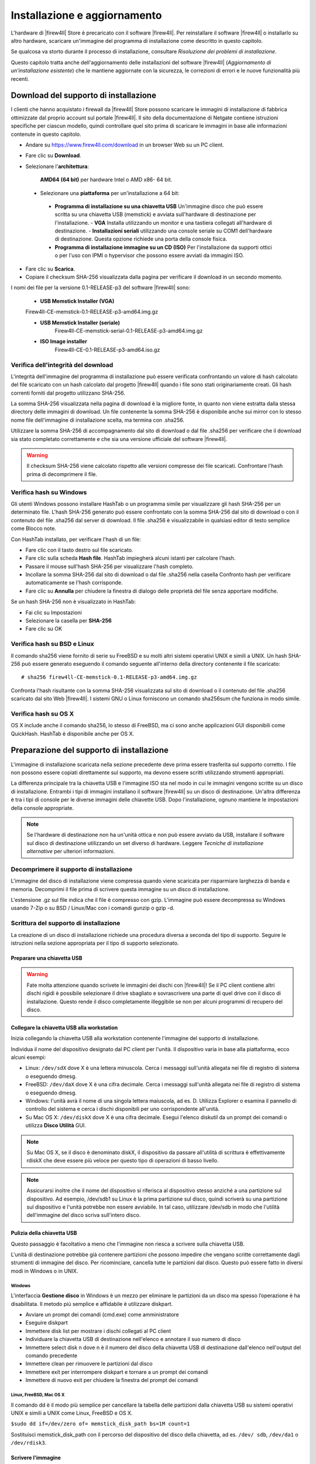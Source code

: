 *****************************
Installazione e aggiornamento
*****************************

L'hardware di |firew4ll| Store è precaricato con il software |firew4ll|. Per
reinstallare il software |firew4ll| o installarlo su altro hardware,
scaricare un'immagine del programma di installazione come descritto in
questo capitolo.

Se qualcosa va storto durante il processo di installazione, consultare
*Risoluzione dei problemi di installazione*.

Questo capitolo tratta anche dell'aggiornamento delle installazioni del
software |firew4ll| (*Aggiornamento di un'installazione esistente*) che le
mantiene aggiornate con la sicurezza, le correzioni di errori e le nuove
funzionalità più recenti.

Download del supporto di installazione
''''''''''''''''''''''''''''''''''''''

I clienti che hanno acquistato i firewall da |firew4ll| Store possono
scaricare le immagini di installazione di fabbrica ottimizzate dal
proprio account sul portale |firew4ll|. Il sito della documentazione di
Netgate contiene istruzioni specifiche per ciascun modello, quindi
controllare quel sito prima di scaricare le immagini in base alle
informazioni contenute in questo capitolo.

-  Andare su https://www.firew4ll.com/download in un browser Web su un PC client.

-  Fare clic su **Download**.

-  Selezionare l'**architettura**:

    **AMD64** **(64 bit)** per hardware Intel o AMD x86- 64 bit.

  -  Selezionare una **piattaforma** per un'installazione a 64 bit:

    - **Programma di installazione su una chiavetta USB** Un'immagine disco che può essere scritta su una chiavetta USB (memstick) e avviata sull'hardware di destinazione per l'installazione.
      - **VGA** Installa utilizzando un monitor e una tastiera collegati all'hardware di destinazione.
      - **Installazioni seriali** utilizzando una console seriale su COM1 dell'hardware di destinazione. Questa opzione richiede una porta della console fisica.
    - **Programma di installazione immagine su un CD (ISO)** Per l'installazione da supporti ottici o per l'uso con IPMI o hypervisor che possono essere avviati da immagini ISO.

-  Fare clic su |image0| **Scarica**.

-  Copiare il checksum SHA-256 visualizzata dalla pagina per verificare il
   download in un secondo momento.

I nomi dei file per la versione 0.1-RELEASE-p3 del software |firew4ll|
sono:

  -  **USB Memstick Installer (VGA)**
  Firew4ll-CE-memstick-0.1-RELEASE-p3-amd64.img.gz

  -  **USB Memstick Installer (seriale)**
	Firew4ll-CE-memstick-serial-0.1-RELEASE-p3-amd64.img.gz

  -  **ISO Image installer**
	Firew4ll-CE-0.1-RELEASE-p3-amd64.iso.gz


Verifica dell'integrità del download
====================================

L'integrità dell'immagine del programma di installazione può essere
verificata confrontando un valore di hash calcolato del file scaricato
con un hash calcolato dal progetto |firew4ll| quando i file sono stati
originariamente creati. Gli hash correnti forniti dal progetto
utilizzano SHA-256.

La somma SHA-256 visualizzata nella pagina di download è la migliore
fonte, in quanto non viene estratta dalla stessa directory delle
immagini di download. Un file contenente la somma SHA-256 è disponibile
anche sui mirror con lo stesso nome file dell'immagine di installazione
scelta, ma termina con .sha256.

Utilizzare la somma SHA-256 di accompagnamento dal sito di download o
dal file .sha256 per verificare che il download sia stato completato
correttamente e che sia una versione ufficiale del software |firew4ll|.

.. warning:: Il checksum SHA-256 viene calcolato rispetto alle versioni compresse dei file scaricati. Confrontare l'hash prima di decomprimere il file.

Verifica hash su Windows
========================

Gli utenti Windows possono installare HashTab o un programma simile per
visualizzare gli hash SHA-256 per un determinato file. L'hash SHA-256
generato può essere confrontato con la somma SHA-256 dal sito di
download o con il contenuto del file .sha256 dal server di download. Il
file .sha256 è visualizzabile in qualsiasi editor di testo semplice come
Blocco note.

Con HashTab installato, per verificare l'hash di un file:

-  Fare clic con il tasto destro sul file scaricato.

-  Fare clic sulla scheda **Hash file**. HashTab impiegherà alcuni
   istanti per calcolare l'hash.

-  Passare il mouse sull'hash SHA-256 per visualizzare l'hash completo.

-  Incollare la somma SHA-256 dal sito di download o dal file .sha256
   nella casella Confronto hash per verificare automaticamente se l'hash
   corrisponde.

-  Fare clic su **Annulla** per chiudere la finestra di dialogo delle
   proprietà del file senza apportare modifiche.

Se un hash SHA-256 non è visualizzato in HashTab:

-  Fai clic su Impostazioni

-  Selezionare la casella per **SHA-256**

-  Fare clic su OK

Verifica hash su BSD e Linux
============================

Il comando sha256 viene fornito di serie su FreeBSD e su molti altri
sistemi operativi UNIX e simili a UNIX. Un hash SHA-256 può essere
generato eseguendo il comando seguente all'interno della directory
contenente il file scaricato::

  # sha256 firew4ll-CE-memstick-0.1-RELEASE-p3-amd64.img.gz

Confronta l'hash risultante con la somma SHA-256 visualizzata sul sito
di download o il contenuto del file .sha256 scaricato dal sito Web
|firew4ll|. I sistemi GNU o Linux forniscono un comando sha256sum che
funziona in modo simile.

Verifica hash su OS X
=====================

OS X include anche il comando sha256, lo stesso di FreeBSD, ma ci sono
anche applicazioni GUI disponibili come QuickHash. HashTab è disponibile
anche per OS X.

Preparazione del supporto di installazione
''''''''''''''''''''''''''''''''''''''''''

L'immagine di installazione scaricata nella sezione precedente deve
prima essere trasferita sul supporto corretto. I file non possono essere
copiati direttamente sul supporto, ma devono essere scritti utilizzando
strumenti appropriati.

La differenza principale tra la chiavetta USB e l'immagine ISO sta nel
modo in cui le immagini vengono scritte su un disco di installazione.
Entrambi i tipi di immagini installano il software |firew4ll| su un disco
di destinazione. Un'altra differenza è tra i tipi di console per le
diverse immagini delle chiavette USB. Dopo l'installazione, ognuno
mantiene le impostazioni della console appropriate.

.. note:: Se l'hardware di destinazione non ha un'unità ottica e non può essere avviato da USB, installare il software sul disco di destinazione utilizzando un set diverso di hardware. Leggere *Tecniche di installazione alternative* per ulteriori informazioni.

Decomprimere il supporto di installazione
=========================================

L'immagine del disco di installazione viene compressa quando viene
scaricata per risparmiare larghezza di banda e memoria. Decomprimi il
file prima di scrivere questa immagine su un disco di installazione.

L'estensione .gz sul file indica che il file è compresso con gzip.
L'immagine può essere decompressa su Windows usando 7-Zip o su BSD /
Linux/Mac con i comandi gunzip o gzip -d.

Scrittura del supporto di installazione
=======================================

La creazione di un disco di installazione richiede una procedura diversa
a seconda del tipo di supporto. Seguire le istruzioni nella sezione
appropriata per il tipo di supporto selezionato.

Preparare una chiavetta USB
---------------------------

.. warning:: Fate molta attenzione quando scrivete le immagini dei dischi con |firew4ll|! Se il PC client contiene altri dischi rigidi è possibile selezionare il drive sbagliato e sovrascrivere una parte di quel drive con il disco di installazione. Questo rende il disco completamente illeggibile se non per alcuni programmi di recupero del disco.

Collegare la chiavetta USB alla workstation
-------------------------------------------

Inizia collegando la chiavetta USB alla workstation contenente l'immagine del supporto di installazione.

Individua il nome del dispositivo designato dal PC client per l'unità.
Il dispositivo varia in base alla piattaforma, ecco alcuni esempi:

-  Linux: ``/dev/sdX`` dove X è una lettera minuscola. Cerca i messaggi
   sull'unità allegata nei file di registro di sistema o eseguendo
   dmesg.

-  FreeBSD: ``/dev/daX`` dove X è una cifra decimale. Cerca i messaggi
   sull'unità allegata nei file di registro di sistema o eseguendo
   dmesg.

-  Windows: l'unità avrà il nome di una singola lettera maiuscola, ad
   es. D. Utilizza Explorer o esamina il pannello di controllo del
   sistema e cerca i dischi disponibili per uno corrispondente
   all'unità.

-  Su Mac OS X: ``/dev/diskX`` dove X è una cifra decimale. Esegui
   l'elenco diskutil da un prompt dei comandi o utilizza **Disco
   Utilità** GUI.

.. note:: Su Mac OS X, se il disco è denominato diskX, il dispositivo da passare all'utilità di scrittura è effettivamente rdiskX che deve essere più veloce per questo tipo di operazioni di basso livello.

.. note:: Assicurarsi inoltre che il nome del dispositivo si riferisca al dispositivo stesso anziché a una partizione sul dispositivo. Ad esempio, /dev/sdb1 su Linux è la prima partizione sul disco, quindi scriverà su una partizione sul dispositivo e l'unità potrebbe non essere avviabile. In tal caso, utilizzare /dev/sdb in modo che l'utilità dell'immagine del disco scriva sull'intero disco.

Pulizia della chiavetta USB
---------------------------

Questo passaggio è facoltativo a meno che l'immagine non riesca a
scrivere sulla chiavetta USB.

L'unità di destinazione potrebbe già contenere partizioni che possono
impedire che vengano scritte correttamente dagli strumenti di immagine
del disco. Per ricominciare, cancella tutte le partizioni dal disco.
Questo può essere fatto in diversi modi in Windows o in UNIX.

Windows
~~~~~~~

L'interfaccia **Gestione disco** in Windows è un mezzo per eliminare le
partizioni da un disco ma spesso l’operazione è ha disabilitata. Il
metodo più semplice e affidabile è utilizzare diskpart.

-  Avviare un prompt dei comandi (cmd.exe) come amministratore

-  Eseguire diskpart

-  Immettere disk list per mostrare i dischi collegati al PC client

-  Individuare la chiavetta USB di destinazione nell'elenco e annotare
   il suo numero di disco

-  Immettere select disk n dove n è il numero del disco della chiavetta
   USB di destinazione dall'elenco nell'output del comando precedente

-  Immettere clean per rimuovere le partizioni dal disco

-  Immettere exit per interrompere diskpart e tornare a un prompt dei
   comandi

-  Immettere di nuovo exit per chiudere la finestra del prompt dei
   comandi

Linux, FreeBSD, Mac OS X
~~~~~~~~~~~~~~~~~~~~~~~~

Il comando dd è il modo più semplice per cancellare la tabella delle
partizioni dalla chiavetta USB su sistemi operativi UNIX e simili a UNIX
come Linux, FreeBSD e OS X.

``$sudo dd if=/dev/zero of= memstick_disk_path bs=1M count=1``

Sostituisci memstick_disk_path con il percorso del dispositivo del disco della chiavetta, ad es. ``/dev/ sdb``, ``/dev/da1`` o ``/dev/rdisk3``.

Scrivere l'immagine
-------------------

Ora è il momento di scrivere l'immagine sulla chiavetta USB. La
procedura esatta varia in base al sistema operativo.

.. note:: Le seguenti istruzioni presuppongono che il file di immagine del supporto di installazione sia stato prima decompresso da un'utilità appropriata. Per i dettagli, consultare *Decomprimere il supporto di installazione*.
.. warning:: Le operazioni in questa sezione sovrascriveranno completamente qualsiasi contenuto esistente sulla chiavetta USB! Controllare prima la chiavetta USB per eventuali file da salvare o eseguire il backup.

Linux, FreeBSD, Mac OS X
~~~~~~~~~~~~~~~~~~~~~~~~

Su Linux, FreeBSD e Mac OSX, scrivi l'immagine sull'unità usando il
comando dd. Prende questa forma generale::

  dd if=image_file_name of=usb_disk_device_name

Scrivere sul disco in questo modo richiede generalmente privilegi
elevati, quindi l'utente che scrive l'immagine avrà molto probabilmente
bisogno di usare sudo per eseguire il comando.

Esempio di comandi di scrittura su disco dd:

Writing to the disk in this way generally requires elevated privileges,
so the user writing the image will most likely need to use sudo to run
the command.

Example dd disk writing commands:

-  Linux::

  sudo dd if=Firew4ll-CE-memstick-0.1-RELEASE-p3-amd64.img of=/dev/sdb bs=4M

-  FreeBSD::

  sudo dd if=Firew4ll-CE-memstick-0.1-RELEASE-p3-amd64.img of=/dev/da1 bs=4m

-  Mac OSX::

  sudo dd if=Firew4ll-CE-memstick-0.1-RELEASE-p3-amd64.img of=/dev/rdisk3 bs=4m

Il parametro bs = X è facoltativo e indica a dd di eseguire letture e
scritture su blocchi di dati da 4 MB alla volta. La dimensione del
blocco predefinita utilizzata da dd è 512 byte. Specificare una
dimensione del blocco più grande può aumentare significativamente la
velocità di scrittura.

Windows
~~~~~~~

Per scrivere un'immagine su un'unità da una workstation Windows,
utilizzare uno strumento GUI come Win32 Disk Imager o Rufus. Lo stesso
comando Linux dd sopra elencato può essere utilizzato anche da Cygwin se
il prompt dei comandi di Cygwin viene avviato come amministratore.

Win32 Disk Imager
^^^^^^^^^^^^^^^^^

-  Scaricare e installare Win32 Disk Imager

-  Avviare Win32 Disk Imager come **amministratore**

-  Fare clic sull'icona della cartella

-  Passare alla posizione dell'immagine del supporto di installazione
   decompressa

-  Selezionare l'immagine

-  Scegliere l'unità della chiavetta USB di destinazione dal menu a
   discesa del **Dispositivo**

-  Fare clic su **Scrivi**

-  Attendere che l'immagine finisca di scrivere

Rufus
^^^^^

-  Scaricare e installare Rufus

-  Avviare Rufus come **amministratore**

-  Scegliere l'unità della chiavetta USB di destinazione dal menu a
   discesa del **Dispositivo**

-  Selezionare *Immagine DD* dall'elenco a discesa accanto a **Creare
   disco di avvio di utilizzo**

-  Fare clic sull'icona del CD-ROM accanto a **Crea disco di avvio di
   utilizzo**

-  Passare alla posizione dell'immagine del supporto di installazione
   decompressa

-  Selezionare l'immagine

-  Fare clic su **Avviare**

-  Attendere che l'immagine finisca di scrivere

Risoluzione dei problemi
------------------------

Se la scrittura del disco non riesce, specialmente su Windows, pulire la
chiavetta USB come suggerito in *Pulizia della chiavetta USB* quindi
riprovare. Se il problema persiste, provare con un’altra chiavetta USB.

Preparare un CD/DVD
---------------------

Per utilizzare un file immagine ISO con un'unità disco ottico,
l'immagine ISO deve essere masterizzata su un disco CD o DVD mediante un
software di scrittura appropriato.

Poiché l'immagine ISO è un'immagine a disco intero, deve essere
masterizzata in modo appropriato per i file di immagine non come un CD
di dati contenente il singolo file ISO. Le procedure di masterizzazione
variano in base al sistema operativo e al software disponibile.

Masterizzazione in Windows
~~~~~~~~~~~~~~~~~~~~~~~~~~~

Windows 7 e versioni successive includono la possibilità di masterizzare
immagini ISO in modalità base senza software aggiuntivo. Inoltre,
praticamente tutti i principali pacchetti software di masterizzazione di
CD per Windows includono la possibilità di masterizzare immagini ISO.
Consultare la documentazione per il programma di masterizzazione di CD.
Una ricerca su Google con il nome del software di masterizzazione e burn
iso aiuta anche a trovare le istruzioni.

Masterizzare con Windows
^^^^^^^^^^^^^^^^^^^^^^^^

Per masterizzare un'immagine disco in modalità base in Windows 7 o
versioni successive:

-  Aprire Windows Explorer e individuare il file di immagine ISO
   decompresso

-  Fare clic con il tasto destro del mouse sul file immagine ISO

-  Fare clic su **Masterizzare immagine disco**

-  Selezionare **l'unità di masterizzazione del disco** appropriata
   dall'elenco a discesa

-  Inserire un disco CD o DVD vuoto

-  Fare clic su **Masterizzare**

Le versioni successive come Windows 10 mostrano anche una scheda
**Strumenti immagine disco** sulla barra multifunzione quando si
seleziona un'immagine ISO in Windows Explorer. Quella scheda ha un'icona
**Masterizzare** che richiama anche la stessa interfaccia di
masterizzazione del disco.

Masterizzare con Nero
^^^^^^^^^^^^^^^^^^^^^

Per masterizzare un'immagine ISO con Nero:

-  Aprire Windoes Explorer e individuare il file di immagine ISO
   decompresso

-  Fare clic con il tasto destro del mouse sul file immagine ISO

-  Fare clic su **Aprire con**

-  Selezionare **Nero**

-  Seguire le istruzioni in Nero per scrivere il disco

Al primo utilizzo di Nero, potrebbe essere necessario selezionarlo
dall'elenco **Scegliere programma predefinito**. Questo processo può
funzionare anche con altri software commerciali di masterizzazione di
CD.

Masterizzazione con ISO Recoder
^^^^^^^^^^^^^^^^^^^^^^^^^^^^^^^

Se il PC client utilizza Windows XP, 2003 o Vista, lo strumento di ISO
Recoder disponibile gratuitamente può scrivere immagini ISO su disco.

-  Scaricare e installare la versione appropriata di ISO Recorder

-  Passare alla cartella sull'unità contenente il file di immagine ISO
   decompresso

-  Fare clic con il tasto destro del mouse sul file immagine ISO

-  Fare clic su **Copiare immagine su CD**

Altro software di masterizzazione gratuito
^^^^^^^^^^^^^^^^^^^^^^^^^^^^^^^^^^^^^^^^^^

Altre opzioni gratuite per gli utenti di Windows includono CDBurnerXP,
InfraRecorder e ImgBurn. Prima di scaricare e installare qualsiasi
programma, controllare l'elenco delle caratteristiche per accertarsi che
sia in grado di masterizzare un'immagine ISO.

Masterizzazione in Linux
~~~~~~~~~~~~~~~~~~~~~~~~

Le distribuzioni Linux come Ubuntu in genere includono un'applicazione
di masterizzazione di CD GUI in grado di gestire immagini ISO. Se
un'applicazione di masterizzazione di CD è integrata con il gestore di
finestre, provare una delle seguenti procedure:

-  Fare clic con il tasto destro sul file di immagine ISO decompresso

-  Scegliere **Aprire con**

-  Scegliere **Masterizzazione Immagine del Disco**

 

O:

-  Fare clic con il tasto destro sul file di immagine ISO decompresso

-  Scegliere **Scrivere disco su**

Altre applicazioni popolari includono K3B e Brasero Disc Burner.

Se un programma di masterizzazione GUI non è disponibile, potrebbe
essere possibile masterizzare dalla riga di comando.

Innanzitutto, determinare l'ID/LUN SCSI del dispositivo di
masterizzazione (Numero unità logica) con il seguente comando::

  $ cdrecord --scanbus
  scsibus6:
  6,0,0	600) 'TSSTcorp' 'CDDVDW SE-S084C ' 'TU00' Removable CD-ROM

Si noti che l'ID/LUN SCSI è 6,0,0 in questo esempio.

Masterizzare l'immagine come nell'esempio seguente, sostituendo
<velocità massima> con la velocità del masterizzatore (ad es. 24) e
<lun> con l'ID SCSI/LUN del registratore::

  $ sudo cdrecord --dev=<lun> --speed=<max speed> Firew4ll-CE-0.1-RELEASE-p3-amd64.iso

Masterizzare in FreeBSD
~~~~~~~~~~~~~~~~~~~~~~~

FreeBSD può usare le stesse opzioni cdrecord di Linux installando
sysutils/cdrtools da porte o pacchetti, e può anche usare applicazioni
GUI come K3B o Brasero Disc Burner se sono installate da porte.

**Vedere anche:**

Per maggiori informazioni sulla creazione di CD in FreeBSD, vedere la
voce per la masterizzazione di CD nel Manuale di FreeBSD.

Verifica del disco
------------------

Dopo aver scritto il disco, verificare che sia stato masterizzato
correttamente visualizzando i file sul disco. Dovrebbero essere visibili
più di 20 cartelle, inclusi bin, boot, cf, conf e altro. Se è visibile
solo un file ISO di grandi dimensioni, il disco non è stato masterizzato
correttamente. Ripetere i passaggi di masterizzazione elencati in
precedenza e assicurarsi di masterizzare il file ISO come immagine CD e
non come file di dati.

Connessione alla console
''''''''''''''''''''''''

Una connessione alla console sull'hardware di destinazione è un
requisito per eseguire il programma di installazione. Per l'hardware con
una console VGA, è semplice come collegare un monitor e una tastiera.

Per l'hardware con una console seriale, il processo è più complesso e
richiede un PC client con una porta e un software terminale appropriati.
Seguire le istruzioni seguenti per connettersi utilizzando una console
seriale.

Connessione a una console seriale
=================================

Le istruzioni in questa sezione trattano argomenti generali sulla
console seriale. Alcuni dispositivi, come i firewall di |firew4ll| Store,
richiedono metodi leggermente diversi per connettersi alla console
seriale. Per i dispositivi dal |firew4ll| Store, visitare la documentazione
di Netgate per istruzioni sulla console seriale specifica del modello.

Requisiti della console seriale
===============================

La connessione a una console seriale sulla maggior parte dei firewall
richiede l'hardware corretto su ogni parte del collegamento, tra cui:

-  Il PC client deve disporre di una porta seriale fisica o di un
   adattatore da USB a seriale

-  Il firewall deve avere una porta seriale fisica

-  Un cavo seriale e /o un adattatore null modem

Per la maggior parte dei firewall acquistati da |firew4ll| Store, l'unico
requisito hardware è un cavo da USB A a Mini-B. Vedere la documentazione
di Netgate per dettagli.

Oltre alla corretta connessione hardware, sul PC client deve essere
disponibile anche un programma client per console seriale e la velocità
seriale e altre impostazioni devono essere disponibili.

Collegare un cavo seriale
=========================

Innanzitutto, un cavo seriale null modem deve essere collegato tra il
firewall e un PC client. A seconda della porta seriale e del cavo in
uso, potrebbe essere necessario un dispositivo di modifica del genere
del cavo seriale per abbinare le porte disponibili.

Se un cavo seriale null modem reale non è disponibile, è possibile
utilizzare un adattatore null modem per convertire un cavo seriale
standard in un cavo null modem.

Se il PC client non dispone di una porta seriale fisica, utilizzare un
adattatore da USB a seriale.

Individuare la porta seriale del client
=======================================

Sul PC client, è necessario determinare il nome del dispositivo della
porta seriale in modo che il software client possa essere utilizzato
sulla porta corretta.

Windows
-------

Sui client Windows, una porta seriale fisica è in genere COM1. Con un
adattatore da USB a seriale, potrebbe essere COM3. Aprire **Gestione
dispositivi** in Windows ed espandere **Porte** (**COM e LPT**) per
trovare l'assegnazione delle porte.

Mac OS X
--------

Su Mac OS X, il nome può essere difficile da determinare per un utente
poiché varia in base al nome e al tipo di driver. Alcuni esempi comuni
includono /dev/cu.SLAB\_USBtoUART e /dev/cu.usbserial- <model>.

Linux
-----

È probabile che il dispositivo associato a un adattatore da USB a
seriale venga visualizzato come /dev/ttyUSB0. Cercare i messaggi sul
dispositivo allegato nei file di registro di sistema o eseguendo dmesg.

.. note::  Se il dispositivo non appare in ``/dev/``, controllare se il dispositivo richieda driver aggiuntivi.

FreeBSD
-------

È probabile che il dispositivo associato a un adattatore da USB a
seriale venga visualizzato come /dev/cuaU0. Cercare i messaggi sul
dispositivo allegato nei file di registro di sistema o eseguendo dmesg.

Determinare le impostazioni della console seriale
=================================================

Le impostazioni per la porta seriale, compresa la velocità, devono
essere note prima che un client possa connettersi correttamente a una
console seriale.

Qualunque sia il client seriale utilizzato, assicurarsi che sia
impostato per Speed (115200), Bit di dati (8), Parità (No) e Bit di stop
(1) corretti. Questo è in genere scritto come 115200/8/N/1.

.. note::  Per impostazione predefinita, alcuni componenti hardware hanno una velocità inferiore. PC Engines imposta automaticamente ALIX su 38400/8/N/1 e l'hardware Soekris su 19200/8/N/1. Ciò è rilevante per il BIOS e l'output iniziale, non per |firew4ll|, che per impostazione predefinita è 115200.

Molti client seriali hanno un valore predefinito di 9600/8/N/1,
quindi è necessario regolare queste impostazioni per connettersi.
Utilizzare 115200/8/N/1 con |firew4ll| indipendentemente
dall'impostazione dell'hardware/BIOS.

Per hardware che utilizza velocità seriali del BIOS diverse da 115200,
modificare la velocità di trasmissione in 115200 nell'impostazione del
BIOS in modo che il BIOS e |firew4ll| siano entrambi accessibili con le
stesse impostazioni. Fare riferimento al manuale dell'hardware per
informazioni sull'impostazione della sua velocità di trasmissione.

115200 è la velocità predefinita che |firew4ll| utilizza per impostazione
predefinita, ma la velocità seriale utilizzata da |firew4ll| può essere
modificata in un secondo momento. Vedere *Velocità cdella seriale*.

Individuare un client seriale
=============================

È necessario utilizzare un programma client seriale sul PC client. Il
client più popolare per Windows è PuTTY, che è gratuito e funziona bene.
PuTTY è disponibile anche per Linux e può essere installato su OS X
utilizzando brew. Su UNIX e UNIX-

 

Come i sistemi operativi, il programma dello schermo è prontamente
disponibile o facilmente installabile e può anche essere utilizzato per
connettersi alle porte seriali da un programma terminale o da una
console di sistema.

Windows
-------

PuTTY è la scelta gratuita più popolare per la comunicazione seriale su
Windows. SecureCRT è un altro client che funziona bene.

.. warning:: Non usare Hyperterminal. Anche se è già presente sul PC client, è inaffidabile e incline alla formattazione errata e alla perdita di dati.



Mac OS X
--------

Sui client Mac OS X, l'utilità dello schermo GNU è la scelta più
semplice e più comune. ZTerm e cu (simili a FreeBSD) possono anche
essere usati.

Linux
-----

Sui client Linux, l'utilità dello schermo GNU è la scelta più semplice e
più comune. Possono anche essere usati programmi come PuTTY, minicom o
dterm.

FreeBSD
-------

Sui client FreeBSD, l'utilità dello schermo GNU è la scelta più semplice
e più comune.

In alternativa, utilizzare il programma integrato tip. Digitando tip
com1 (O tip ucom1 se si utilizza un adattatore seriale USB) si
collegherà alla prima porta seriale. Disconnettersi digitando ~.
all'inizio di una riga.

Eseguire un Client seriale
==========================

Ora che tutti i requisiti sono stati soddisfatti, è tempo di eseguire il
client seriale.

Se il software client non è trattato in questa sezione, consultare la
sua documentazione per determinare come stabilire una connessione
seriale.

PuTTY
-----

-  .. rubric:: Avviare PuTTY
      :name: avviare-putty

-  .. rubric:: Selezionare Seriale per il Tipo di connessione
      :name: selezionare-seriale-per-il-tipo-di-connessione

-  .. rubric:: Immettere il nome del dispositivo della porta seriale per
      la linea seriale, ad es. COM3 o /dev/ttyUSB0.
      :name: immettere-il-nome-del-dispositivo-della-porta-seriale-per-la-linea-seriale-ad-es.-com3-o-dev-ttyusb0.

-  .. rubric:: Immettere la velocità appropriata, ad es. 115200
      :name: immettere-la-velocità-appropriata-ad-es.-115200

-  .. rubric:: Fare clic su Aprire
      :name: fare-clic-su-aprire

Schermo GNU
-----------

-  Aprire un terminale/prompt dei comandi

-  Richiamare il comando screen usando il percorso alla porta seriale,
   ad esempio::
  $ sudo screen /dev/ttyUSB0 115200

In alcuni casi potrebbe esserci una mancata corrispondenza della
codifica del terminale. In tal caso, eseguire la schermata in modalità
UTF-8::
  $ sudo screen -U /dev/cu.SLAB_USBtoUART 115200

Eseguire l'installazione
''''''''''''''''''''''''

Questa sezione descrive il processo di installazione del software
|firew4ll| su un'unità di destinazione, come un SSD o un HDD. In breve, ciò
comporta l'avvio dalla pennetta o dal disco CD/DVD e quindi il
completamento dell'installer.

.. note:: Se il programma di installazione rileva un errore durante il tentativo di avvio o installazione dal supporto di installazione, consultare *Risoluzione dei problemi di installazione*.

I seguenti elementi sono requisiti per eseguire il programma di
installazione:

-  Scaricare il supporto di installazione

-  Preparare i supporti di installazione

-  Connettersi alla console

Avvio del supporto di installazione
===================================

Per le installazioni da pennette USB, inserire la pennetta USB e quindi
accendere il sistema di destinazione. Il BIOS potrebbe richiedere
l'inserimento del disco prima dell'avvio dell'hardware.

Per le installazioni da CD/DVD, accendere l'hardware, quindi
posizionare il CD in un'unità ottica.

|firew4ll| inizierà l'avvio e avvierà automaticamente il programma di
installazione.

Specificare l'ordine di avvio nel BIOS
--------------------------------------

Se il sistema di destinazione non si avvia dalla pennetta USB o dal CD,
il motivo più probabile è che il dispositivo specificato non sia stato
trovato abbastanza presto nell'elenco dei supporti di avvio nel BIOS.
Molte schede madri più recenti supportano un menu di avvio singolo
richiamato premendo un tasto durante il POST, comunemente Esc o F12.

In caso contrario, modificare l'ordine di avvio nel BIOS. Innanzitutto,
accendere all'hardware e accedere alla configurazione del BIOS.
L'opzione dell'ordine di avvio si trova in genere sotto un'intestazione
**Boot** o **Priorità di avvio**, ma potrebbe essere ovunque. Se il
supporto per l'avvio da un'unità USB o ottica non è abilitato o ha una
priorità inferiore rispetto all'avvio da un disco rigido contenente un
altro sistema operativo, l'hardware non si avvierà dal supporto di
installazione. Consultare il manuale della scheda madre per informazioni
più dettagliate sulla modifica dell'ordine di avvio.

Installazione sul disco rigido
==============================

Per i memstick USB con una connessione alla console seriale, il primo
prompt chiederà il tipo di terminale da utilizzare per il programma di
installazione. Per lo schermo PuTTY o GNU, xterm è il tipo migliore da
usare. È possibile utilizzare i seguenti tipi di terminali:

- **ansi** Terminale generico con codice colore
- **vt100** Terminale generico senza colore, opzione più semplice/compatibile, selezionare se nessun altro funziona
- **xterm** finestra terminale. Compatibile con la maggior parte dei client moderni (ad es. PuTTY, schermo)
- **cons25w** Terminale stile console FreeBSD

Per le console VGA, cons25w è scelto dall'installer.

.. note:: Si consiglia di accettare tutte le impostazioni predefinite e utilizzare un'installazione tipica, premere Invio a ciascun prompt fino al termine dell'installazione.

Una volta avviato il programma di installazione, la navigazione nelle sue schermate è abbastanza intuitiva e funziona come segue:

-  Per selezionare gli elementi, utilizzare i tasti freccia per spostare lo stato attivo della selezione fino a quando l'elemento desiderato non viene evidenziato.
-  Per le schermate del programma di installazione che contengono un elenco, utilizzare i tasti freccia su e giù per evidenziare le voci nell'elenco. Usa il tasti freccia sinistra e destra per evidenziare le azioni nella parte inferiore dello schermo come **Selezionare** e **Annullare**.
-  Premendo Invio si seleziona un'opzione e si attiva l'azione associata a tale opzione.

Avvio del programma di installazione
------------------------------------
Innanzitutto, il programma di installazione richiede di avviare il
processo di **installazione** o **Rescue Shell**. Per continuare
l'installazione, premere Invio mentre è selezionato **Installare**.
L'opzione **Rescue Shell** avvia un prompt della shell di base a cui gli
utenti esperti possono eseguire attività per preparare il sistema in
modi non completamente supportati dal programma di installazione o per
eseguire test diagnostici o riparazioni sul firewall.

La schermata di **selezione della mappa** **di tasti** è successiva. Per
la maggior parte degli utenti con una tastiera standard per PC, premere
Invio per selezionare Continuare con **la mappa dei tasti** predefinita.
Se la tastiera utilizzata per la console ha un layout diverso, bisogna
trovarla nell'elenco e selezionarla. Dopo aver effettuato una selezione,
tornare all'inizio dell'elenco e scegliere **Test** o **Continuare**.

Selezionare la partizione
-------------------------

Il passo per la **partizione** preve la selezione del il filesystem per
il disco di destinazione del firewall. In |firew4ll| 2.3.x e versioni
precedenti, l'unica opzione era **UFS**. Il nuovo tipo di filesystem
**ZFS** è più affidabile e ha più funzionalità rispetto al vecchio
formato UFS, tuttavia ZFS può avere maggiore bisogno di memoria.
Entrambi i filesystem funzioneranno su hardware con diversi GB di RAM,
ma se l'utilizzo della RAM è fondamentale per altre attività che
verranno eseguite su questo firewall, UFS è una scelta più conservativa.
Per l'hardware che richiede UEFI, utilizzare ZFS.

Il processo varia leggermente a seconda del tipo di filesystem
selezionato, quindi segui la sezione seguente che corrisponde al tipo di
filesystem utilizzato da questo firewall.

.. note::  Se il programma di installazione non riesce a trovare alcuna unità o se mostra unità errate, è possibile che l'unità desiderata sia collegata a un controller non supportato o a un controller impostato per una modalità non supportata nel BIOS. Vedere *Risoluzione dei problemi di installazione* per assistenza.

UFS
~~~

-  Selezionare **Auto** (**UFS**)

-  Selezionare il disco di destinazione in cui il programma di
   installazione scriverà il software |firew4ll|, ad es. ada0. Il programma
   di installazione mostrerà ogni disco rigido supportato, collegato al
   firewall, insieme a qualsiasi volume RAID o gmirror supportato.

-  Selezionare **Disco Intero**

-  Selezionare **Sì** per confermare che il programma di installazione
   può sovrascrivere l'intero disco

-  Selezionare lo schema di partizione da utilizzare per il disco:

   - **GPT** Il layout della tabella delle partizioni GUID. Utilizzata dalla maggior parte dei moderni sistemi x86. Potrebbe non funzionare su versioni hardware/BIOS precedenti. **Provare prima questo metodo**.
   - **BSD** Etichette senza un MBR, che era noto come "modalità pericolosamente dedicata". Questo metodo dovrebbe funzionare sulla maggior parte dell'hardware che non può utilizzare GPT. Questo era il metodo utilizzato dalle versioni precedenti del software |firew4ll|.
   - **MBR** Selezionare questa opzione solo se GPT e BSD non funzionano su un componente hardware specifico.
   - **Altri** Le altre opzioni non sono rilevanti per l'hardware in grado di eseguire il software |firew4ll|.

-  Selezionare **Fine** per accettare il layout di partizione automatica
   scelto dall'installatore.

.. note:: Le dimensioni della partizione e simili possono essere personalizzate qui, ma non è consigliabile eseguire questo passaggio. Per quasi tutte le installazioni, le dimensioni predefinite sono corrette e ottimali.

-  Selezionare **Eseguire** per scrivere il layout della partizione sul    disco di destinazione.

-  Passa avanti per *continuare con l'installazione*.

ZFS
~~~

-  Selezionare **Auto** (**ZFS**)

-  Selezionare **Tipo**/**Dischi pool**

-  Selezionare il **tipo di dispositivo virtuale**. ZFS supporta più
   dischi in vari modi per ridondanza e/o capacità aggiuntiva. Sebbene
   l'utilizzo di più dischi con ZFS sia RAID software, è abbastanza
   affidabile e migliore dell'uso di un singolo disco.

   - **stripe** Un singolo disco o più dischi aggiunti insieme per creare un disco più grande. Per **i firewall con un singolo disco di destinazione, questa è la scelta corretta**. (RAID 0)
   - **mirror** Due o più dischi che contengono tutti lo stesso contenuto per ridondanza. Può continuare a funzionare anche se un disco si guasta. (RAID 1)
   - **raid10** RAID 1 + 0, n x mirror a 2 vie. Una combinazione di stripe e mirror, che conferisce ridondanza e capacità extra. Può perdere un disco da qualsiasi coppia in qualsiasi momento.
   - **raidzX** RAID ridondante singolo, doppio o triplo. Utilizza 1, 2 o 3 dischi di parità con un pool per fornire capacità e ridondanza extra, quindi uno, due o tre dischi possono fallire prima che un pool venga compromesso. Sebbene simile a RAID 5 e 6, il design RAIDZ presenta differenze significative.

-  Selezionare i dischi da utilizzare con il **tipo di dispositivo
   virtuale** selezionato. Utilizzare i tasti freccia su e giù per
   evidenziare un disco e Spazio per selezionare i dischi. **Selezionare
   un disco anche se ce n'è solo uno nell'elenco**. Per mirror o tipi di
   RAID, selezionare abbastanza dischi per soddisfare i requisiti per il
   tipo scelto.

-  Selezionare OK con i tasti freccia sinistra e destra.

-  Scegliere uno **schema di partizione** alternativo solo se il GPT
   (BIOS) predefinito non funzionerà. Le possibili scelte includono:

   **GPT** (**BIOS**) Il layout della tabella delle partizioni GUID e
   l'avvio del BIOS. Utilizzato dalla maggior parte dei moderni sistemi
   x86. **Provare prima questo metodo**.

   **GPT** (**UEFI**) GPT con caricatore di avvio UEFI.

   **GPT** (**BIOS** + **UEFI**) GPT con avvio sia BIOS che UEFI.

   **MBR** (**BIOS**) Partizioni legacy in stile MBR con avvio del BIOS.

   **GPT** + **Active** (**BIOS**) GPT con la parte di avvio impostata
   su attivo, con l'avvio del BIOS.

   **GPT** + **Lenovo Fix** (**BIOS**) GPT con una correzione di avvio
   specifica per Lenovo.


      -  Modificare le dimensioni di scambio predefinite (facoltativo)
         selezionando **Dimensione scambio** e immettendo un nuovo valore. In
         genere la dimensione ottimale è il doppio della RAM disponibile nel
         firewall, ma con dischi più piccoli potrebbe essere troppo.
      -  Lasciare le altre opzioni sullo schermo ai loro valori predefiniti.

      -  Riportare la selezione su **Installare** e assicurarsi che
         **Selezionare** sia evidenziato per l'azione nella parte inferiore
         dello schermo.

      -  Premere Invio per continuare

-  Selezionare **Sì** per confermare la selezione del disco di
   destinazione e riconoscere che il contenuto dei dischi di
   destinazione verrà distrutto.

-  Passare avanti per *continuare con l'installazione*.

Continuare con l'installazione
------------------------------

-  Sedetevi, aspettate e bevete qualche sorso di caffè mentre il
   processo di installazione formatta le unità e copia i file |firew4ll|
   sui dischi di destinazione.

-  Selezionare **No** quando viene richiesto di apportare le modifiche
   finali.

-  Selezionare **Riavvire** per riavviare il firewall

-  Rimuovere il supporto di installazione dal firewall durante il
   riavvio, quando l'hardware sta eseguendo il backup ma prima che si
   avvii dal disco.

-  Congratulazioni, l'installazione del software |firew4ll| è completa!

Assegnamento interfacce
'''''''''''''''''''''''

Al termine dell'installazione e del riavvio del firewall, il software
firewall cerca le interfacce di rete e tenta di assegnare
automaticamente i mapping dell'interfaccia.

I profili di assegnazione automatica dell'interfaccia utilizzati dal
firewall sono:

    **|firew4ll|** WAN: re1, LAN: re2
    **Altri dispositivi** Per altri dispositivi il firewall cerca
    interfacce comuni e tenta di assegnarle in modo appropriato, ad
    esempio:

    WAN: igb0, LAN: igb1

    WAN: em0, LAN: em1

    WAN: re1, LAN: re2

Il firmware di fabbrica per i dispositivi dello store di |firew4ll| includono
mappature predefinite aggiuntive appropriate all'hardware, che varia a
seconda dell'hardware ordinato con il dispositivo.

Se il firewall non è in grado di determinare automaticamente il layout
dell'interfaccia di rete, presenterà una richiesta di assegnazione
dell'interfaccia come nella Figura *Schermata di assegnazione
dell'interfaccia*. È qui che alle schede di rete installate nel firewall
viene assegnato il ruolo di WAN, LAN e interfacce opzionali (OPT1, OPT2
... OPTn).

|image1|

Fig. 1: Schermata di assegnazione dell'interfaccia

Il firewall visualizza un elenco di interfacce di rete rilevate e i
relativi indirizzi MAC (Media Access Control), insieme a un'indicazione
del loro stato di collegamento se supportato dalla scheda di rete. Lo
stato del collegamento è indicato da (su) che appare dopo l'indirizzo
MAC se viene rilevato un collegamento su quell'interfaccia.

.. note::  L'indirizzo MAC (Media Access Control) di una scheda di rete è un identificatore univoco assegnato a ciascuna scheda e nessuna scheda di rete deve avere lo stesso indirizzo MAC. Se un indirizzo MAC duplicato è presente su una rete, per caso o per spoofing intenzionale, tutti i nodi in conflitto avranno problemi di connettività.

Dopo aver stampato l'elenco delle interfacce di rete, il firewall
richiede la configurazione della VLAN. Se si desidera VLAN, rispondere
Si, altrimenti, digitare No, quindi premere Invio.

.. seealso:: Per informazioni sulla configurazione di VLAN, vedere *VLAN*.

Il firewall richiede di impostare prima l'interfaccia WAN. Poiché il
firewall in genere contiene più di una scheda di rete, potrebbe
presentarsi un dilemma: come stabilire quale scheda di rete è quale? Se
l'identità di ogni carta è già nota, inserire i nomi dei dispositivi
corretti per ciascuna interfaccia. Se la differenza tra le schede di
rete è sconosciuta, il modo più semplice per capirlo è utilizzare la
funzione di rilevamento automatico.

Per l'assegnazione automatica dell'interfaccia, attenersi alla seguente
procedura:

-  Scollegare tutti i cavi di rete dal firewall

-  Digitare a e premere Invio

-  Inserire un cavo di rete nell'interfaccia WAN del firewall

-  Attendere qualche istante affinché il firewall rilevi il collegamento

-  Premere Invio

Se tutto è andato bene, il firewall può determinare quale interfaccia
utilizzare per WAN.

Ripetere la stessa procedura per la LAN e per le interfacce opzionali, se presenti.
Se il firewall stampa un messaggio che indica "Nessun collegamento
rilevato", consultare *Assegnazione manuale di interfacce* per ulteriori
informazioni sull'ordinamento delle identità della scheda di rete.

Una volta che l'elenco delle interfacce per il firewall è corretto,
premere Invio al prompt per ulteriori interfacce. Il firewall chiederà
**Vuoi procedere (S\N)?** Se l'elenco delle assegnazioni
dell'interfaccia di rete è corretto, digitare S, quindi premere Invio.
Se l'assegnazione non è corretta, digitare No e premere Invio per
ripetere il processo di assegnazione.

.. note::  Oltre alla normale modalità di routing/firewall con più interfacce, un firewall può anche funzionare in **modalità Appliance** in cui ha una sola interfaccia (**WAN**). Il firewall inserisce la regola di blocco della GUI sull'interfaccia WAN in modo che un client possa accedere all'interfaccia Web del firewall da quella rete. Le normali funzioni di routing e NAT non sono attive in questa modalità poiché non esiste alcuna interfaccia o rete interna. Questo tipo di configurazione è utile per dispositivi VPN, server DHCP e altri ruoli autonomi.

Assegnazione manuale di interfacce
==================================

Se la funzione di rilevamento automatico non ha funzionato, ci sono
altri metodi per definire la differenza tra le schede di rete prima
dell'installazione. Un modo è tramite l'indirizzo MAC, che il firewall
stampa accanto ai nomi dell'interfaccia nella schermata di assegnazione::

  vmx0  00:0c:29:50:a4:04
  vmx1  00:0c:29:50:ec:2f

L'indirizzo MAC è talvolta stampato su un adesivo da qualche parte sulla
scheda di rete. Per i sistemi virtualizzati, la configurazione della
macchina virtuale di solito contiene l'indirizzo MAC per ciascuna scheda
di rete. Gli indirizzi MAC sono assegnati dal produttore e ci sono
diversi database online che offrono funzionalità di ricerca inversa per
gli indirizzi MAC al fine di trovare la società che ha creato la scheda:
http://www.8086.net/tools/mac/, http://www.coffer.com/mac_find/ e
http://aruljohn.com/mac.pl, tra gli altri.

Schede di rete di marche, modelli o talvolta chipset diversi possono
essere rilevate con driver diversi. Potrebbe essere possibile
distinguere una scheda basata su Intel utilizzando il driver igb oltre a
una scheda Broadcom utilizzando il driver bge guardando le carte stesse
e confrontando i nomi stampati sul circuito.

L'ordine di analisi delle schede di rete può essere imprevedibile, a
seconda di come è progettato l'hardware. In alcuni casi, i dispositivi
con un numero elevato di porte possono utilizzare diversi chipset che
analizzano in modi diversi, determinando un ordine imprevisto. Le schede
NIC add-on e multiporta sono generalmente analizzate nell'ordine del
bus, ma possono variare da scheda a scheda. Se l'hardware ha schede di
rete integrate che hanno lo stesso marchio di una scheda di rete
aggiuntiva, tenere presente che alcuni sistemi elencheranno prima la
scheda di rete integrata e altri no. Nei casi in cui l'ordine di analisi
renda ambigue più schede NIC dello stesso tipo, potrebbero essere
necessari tentativi ed errori per determinare il posizionamento delle
porte e le combinazioni nome/numero del driver.

Dopo aver identificato le schede di rete, digitare il nome di ciascuna
scheda nella schermata di assegnazione dell'interfaccia quando
richiesto. Nell'esempio sopra, vmx0 sarà WAN e vmx1 sarà LAN. Per
assegnare loro questi ruoli, seguire questa procedura:

  -  Digitare vmx0 e premere Invio quando viene richiesto l'indirizzo WAN

  -  Digitare vmx1 e premere Invio quando viene richiesto l'indirizzo LAN

  -  Premere di nuovo Invio per interrompere il processo di assegnazione,
     poiché questo esempio non contiene alcuna interfaccia opzionale.

  -  Digitare S e premere Invio per confermare le assegnazioni
     dell'interfaccia

Tecniche di installazione alternative
'''''''''''''''''''''''''''''''''''''

Questa sezione descrive metodi di installazione alternativi che
potrebbero essere più facili per determinati requisiti hardware rari.

Installazione con il drive su un'altra macchina
===============================================

Se è difficile o impossibile eseguire l'avvio da USB o da un'unità
DVD/CD all'hardware di destinazione, è possibile utilizzare un altro
computer per installare il software |firew4ll| sul disco rigido di
destinazione. L'unità può quindi essere spostata sulla macchina
originale.

Dopo l'installazione, consentire al computer di installazione di
riavviarsi e spegnerlo una volta tornato alla schermata del BIOS.
Rimuovere il disco rigido dalla macchina di installazione e posizionarlo
nel firewall di destinazione. Dopo l'avvio, il firewall richiederà
l'assegnazione dell'interfaccia e quindi il resto della configurazione
potrebbe essere eseguito normalmente.

.. note::  Le versioni attuali del software |firew4ll| utilizzano tecniche come ID GPT, ID UFS e metadati ZFS per montare i dischi, quindi anche se il dispositivo potrebbe apparire utilizzando un driver del disco diverso sull'hardware di destinazione effettivo, il sistema operativo sarà comunque in grado di individuare e montare il disco appropriato.

Installazione completa in VMware con reindirizzamento USB
=========================================================

Il reindirizzamento USB in VMware Player e Workstation può essere
utilizzato per l'installazione su un disco rigido. Quasi tutti gli
adattatori da USB a SATA/IDE o simili funzioneranno a questo scopo. Le
seguenti istruzioni sono specifiche per VMware Workstation 12, ma
funzioneranno anche su altre versioni recenti.

-  Collegare l'unità di destinazione all'adattatore SATA/IDE o al
   writer SD/CF

-  Collegare l'adattatore/scrittore al PC client

-  Aprire VMware Workstation sul PC client

-  Creare una macchina virtuale, che dovrebbe avere l’USB abilitato (è
   abilitato per impostazione predefinita)

-  Impostare per collegare l'immagine ISO del programma di installazione
   all'avvio nell'unità CD/DVD virtuale

-  Avviare la macchina virtuale

-  Premere Esc durante la schermata del BIOS VM per caricare il menu di
   avvio

-  Trovare l'icona dell'adattatore USB nella parte inferiore della
   finestra di VMware

-  Fare clic sull'icona dell'adattatore USB

-  Fare clic su **Connettere (Disconnetti dall'host)**

-  Selezionare **Unità CD-ROM** dal menu di avvio

-  Continuare l'installazione normalmente, assicurarsi che durante il
   processo di installazione sia selezionata l'unità corretta

-  Arrestare

-  Rimuovere il disco di destinazione dal PC client

-  Collegare il disco di destinazione all'hardware del firewall previsto

Le versioni precedenti della workstation VMware possono utilizzare il
reindirizzamento USB automatico per raggiungere lo stesso obiettivo.
Scollegare il dispositivo USB, fare clic all'interno della VM per
attivarlo, quindi collegare il dispositivo USB. La macchina virtuale
deve essere collegata all'unità USB.

Risoluzione dei problemi di installazione
'''''''''''''''''''''''''''''''''''''''''

La maggior parte delle volte, le installazioni finiranno senza problemi.
Se così non fosse, le seguenti sezioni descrivono i problemi più comuni
e i passaggi per risolverli.

L'avvio dal supporto di installazione non riesce
================================================

A causa della vasta gamma di combinazioni hardware in uso, non è raro
che un CD o pennetta USB si avvii in modo errato (o per niente). Data la
natura imprevedibile del supporto hardware delle materie prime,
l'utilizzo dell'hardware da |firew4ll| Store è l'unico percorso garantito
per il successo.

Detto questo, i problemi e le soluzioni più comuni sono:

    **Supporto pennetta USB** Alcune implementazioni del BIOS possono
    essere pignoli sul supporto della pennatta USB. Se l'avvio da una
    levetta non riesce, provane una diversa.

    **Porte USB 3** Alcune combinazioni di porte e stick USB, in
    particolare le porte USB 3.0, potrebbero non funzionare
    correttamente. Prova una pennetta USB una porta USB 2.0.

    **Problemi del BIOS** Aggiornare al BIOS più recente e disabilitare
    tutte le periferiche non necessarie come Firewire, Floppy Drives e
    Audio.

    **Unità ottica sporca** Pulire l'unità con un disco di pulizia o una
    bomboletta di aria compressa o provare un'altra unità.

    **Supporti ottici difettosi** Masterizzare un altro disco e/o
    masterizzare il disco a una velocità inferiore. Forse provare
    un'altra marca.

    **Problemi relativi al cavo SATA/IDE** Provare un cavo SATA/IDE
    diverso tra l'unità CD-ROM e il controller o la scheda madre

    **Problemi con il caricatore di avvio** Ci sono stati casi in cui
    versioni specifiche del caricatore di avvio da CD di FreeBSD non
    funzionavano su determinati hardware. In questi casi, consultare
    *Tecniche di installazione alternative* per eseguire l'installazione
    dell'unità di destinazione su un PC separato e quindi spostarlo
    sull'hardware di destinazione.

Esistono altre tecniche di risoluzione dei problemi elencate nella Wiki
della documentazione di |firew4ll| in *Risoluzione dei problemi di avvio*.

Avvio da disco rigido dopo l'installazione non riuscita
=======================================================

Al termine dell'installazione e del riavvio del firewall, esistono
condizioni che potrebbero impedire l'avvio completo del sistema
operativo. I motivi più comuni sono in genere correlati al BIOS. Ad
esempio, un'implementazione del BIOS potrebbe non avviarsi da un disco
utilizzando GPT o ZFS o potrebbe richiedere UEFI.

Alcuni di questi possono essere aggirati scegliendo diverse opzioni per
il layout della partizione durante il processo di installazione. Anche
l'aggiornamento del BIOS all'ultima versione disponibile può essere
d'aiuto.

La modifica delle opzioni SATA nel BIOS ha migliorato l'avvio anche in
alcune situazioni. Se si utilizza un disco rigido SATA, provare a
modificare le opzioni SATA nel BIOS per impostazioni come AHCI, Legacy o
IDE. AHCI è la modalità migliore da utilizzare con le versioni attuali
del software |firew4ll|.

Come nella sezione precedente, ci sono altre tecniche di risoluzione dei
problemi elencate nella documentazione online in *Risoluzione dei
problemi di avvio*.

Collegamento dell'interfaccia non rilevato
==========================================

Se il firewall lamenta di non aver rilevato il collegamento
dell'interfaccia durante l'assegnazione automatica, assicurarsi
innanzitutto che il cavo sia scollegato e che l'interfaccia non abbia
una spia di collegamento prima di scegliere l'opzione di rilevamento del
collegamento. Dopo aver selezionato l'opzione, ricollegare il cavo
all'interfaccia e assicurarsi che abbia una luce di collegamento prima
di premere Invio. Provare o sostituire il cavo in questione se non
mostra una luce di collegamento sullo switch e/o sulla porta NIC una
volta collegato.

Se un cavo di rete è collegato direttamente tra due computer e non a uno
switch e uno di quei componenti hardware è più vecchio (ad esempio NIC
10/100), assicurarsi che venga utilizzato un cavo crossover. Tutti gli
adattatori Gigabit supportano Auto-MDIX e lo gestiranno internamente, ma
molti adattatori 10/100 precedenti non lo fanno. Allo stesso modo, se si
collega un firewall che esegue il software |firew4ll| a uno switch che non
supporta Auto-MDIX, utilizzare un cavo patch diretto.

Se l'interfaccia è correttamente connessa ma il firewall continua a non
rilevare il collegamento, l'interfaccia di rete potrebbe non rilevare
correttamente o segnalare lo stato del collegamento al sistema operativo
o al driver. In questo caso, è necessario assegnare manualmente le
interfacce.

Risoluzione dei problemi hardware
=================================

I seguenti suggerimenti ti aiuteranno a risolvere problemi hardware
generali.

Avvio da USB
------------

Se l'avvio si interrompe con al prompt ``mountroot>`` durante l'avvio dal CD
live, in genere con unità CD/DVD USB, passare al prompt dell'installazione
dal menu di avvio ed eseguire quanto segue::
	set kern.cam.boot_delay=10000
	boot


A quel punto l'avvio continuerà normalmente.

Se il firewall è in esecuzione in modo permanente da un supporto che richiede questo ritardo, modificare ``/boot/loader.conf.local`` e inserire la seguente riga:

``kern.cam.boot_delay=10000``

Rimuovere l'hardware non necessario
-----------------------------------

Se il firewall contiene hardware che non verrà utilizzato, rimuoverlo o
disabilitarlo. Questo di solito non è un problema, ma può causare
problemi e ha il potenziale per ridurre le prestazioni. Se un componente
hardware non utilizzato è rimovibile, estrarlo dal firewall o
disabilitarlo nel BIOS.

Disabilitare il sistema operativo PNP nel BIOS
----------------------------------------------

Questa è una correzione comune per l'hardware precedente. Le schermate
di configurazione del BIOS possono contenere un'impostazione per il
**sistema operativo PNP** o il **sistema operativo Plug and Play**, che
deve essere impostato su disabilitato o no. Alcuni hanno un'impostazione
per il sistema operativo, che di solito dovrebbe essere impostata su
altri.

Aggiornare il BIOS
------------------

La seconda soluzione più comune per i problemi hardware è
l'aggiornamento del BIOS all'ultima revisione. Le persone sembrano avere
difficoltà a crederci, ma fidati di noi, fallo. Gli aggiornamenti del
BIOS risolvono comunemente i bug nell'hardware. Non è raro incontrare
problemi indotti da bug hardware su sistemi che sono stati stabili con
Windows in esecuzione per lunghi periodi di tempo. Windows non attiva il
bug o ha una soluzione, come abbiamo riscontrato in più occasioni. Le
cose che gli aggiornamenti del BIOS possono risolvere includono: mancato
avvio, problemi di mantenimento del tempo, instabilità generale e altri
problemi come la compatibilità hardware.

Ripristinare le impostazioni del BIOS ai valori predefiniti di fabbrica
~~~~~~~~~~~~~~~~~~~~~~~~~~~~~~~~~~~~~~~~~~~~~~~~~~~~~~~~~~~~~~~~~~~~~~~~

I sistemi riciclati possono avere una configurazione BIOS atipica. La
maggior parte contiene un'opzione che consente di caricare le opzioni
predefinite di fabbrica. Utilizzare questa opzione per resettare le
impostazioni del BIOS.

Altre impostazioni del BIOS
---------------------------

Se il BIOS consente la configurazione della gestione dell'alimentazione,
provare ad attivare questa opzione. Cercare qualsiasi altra cosa non
funzioni, ma che sembri rilevante per l'installazione. Se si è arrivati
questo punto, l'hardware di destinazione è probabilmente una causa persa
e potrebbe essere necessario un hardware alternativo. Controllare anche
se il BIOS ha un registro eventi che potrebbe elencare errori hardware
come errori del test di memoria.

Se l'hardware utilizza un chipset nuovo o recente, potrebbe funzionare
una versione di sviluppo del software |firew4ll|. Controllare la pagina
Snapshots per vedere se c'è uno sviluppo (ad esempio Beta o release
candidate) da provare

Altri problemi hardware
-----------------------

L'hardware di destinazione potrebbe essere difettoso, il che potrebbe
rivelare un test con software diagnostico. Testare il disco rigido con
software diagnostico dell'OEM e testare la memoria con un programma come
memtest86+. Questi e altri strumenti sono disponibili sul "Ultimate Boot
CD", che è precaricato con molti strumenti diagnostici hardware
gratuiti.

Assicurati anche che tutte le ventole girino a velocità elevata e che
nessun componente si surriscaldi. Se si tratta di unhardware
riutilizzato più vecchio, la pulizia dell'aria compressa/in scatola
delle ventole e dei dissipatori di calore può fare miracoli.

Aggiornamento di un'installazione esistente
'''''''''''''''''''''''''''''''''''''''''''

Il software |firew4ll| può essere aggiornato in modo affidabile da una
versione precedente a una versione corrente.

Mantenendo un firewall che esegue il software |firew4ll| aggiornato con una
versione supportata corrente, il firewall non sarà mai obsoleto.
Rilasciamo periodicamente nuove versioni che contengono nuove
funzionalità, aggiornamenti, correzioni di errori e varie altre
modifiche. Nella maggior parte dei casi, aggiornare un'installazione di
|firew4ll| è semplice.

Il problema più comune riscontrato durante gli aggiornamenti sono le
regressioni specifiche dell'hardware da una versione di FreeBSD a
un'altra, sebbene siano rare. Le versioni aggiornate riparano più
hardware di quanto non si rompano, ma le regressioni sono sempre
possibili.

Pubblichiamo note di aggiornamento insieme a rilasci per aiutare a
guidare eventuali potenziali insidie ​​di aggiornamento. Queste note
variano da versione a versione, la versione più recente è disponibile
nella Guida all'aggiornamento.

Effettuare un backup... e un piano di backup
==============================================

Prima di apportare modifiche a un firewall, è consigliabile eseguire un
backup utilizzando WebGUI:

-  Passare a **Diagnostica**> **Backup/Ripristino**

-  Impostare l'**area di backup** su *TUTTI* nella sezione
   **Configurazione backup** della pagina

-  Fare clic |image2| su **Scaricare**

-  Salvare questo file in un luogo sicuro

Conservare più copie del file di backup in diverse posizioni sicure. I clienti che utilizzano il pacchetto Backup configurazione automatica possono effettuare un backup manuale con una nota che identifica la modifica, che è crittografata e memorizzata sui nostri server.

Aggiornamento
=============

Esistono diversi metodi disponibili per l'aggiornamento di una normale
installazione del software |firew4ll|. È possibile utilizzare WebGUI o la
console.

Aggiornamento tramite WebGUI
----------------------------

La funzione di **aggiornamento automatico** contatta un server
|firew4ll| e determina se esiste una versione di rilascio più recente
della versione sul firewall. Questo controllo viene eseguito quando un
amministratore visita la dashboard o **Sistema> Aggiornamento**.

Fare clic su |image3| **Confermare** su **Sistema> Aggiornamento** per
avviare l'aggiornamento, se disponibile.

L'aggiornamento richiede alcuni minuti per il download e l'applicazione,
a seconda della velocità della connessione Internet utilizzata e della
velocità dell'hardware del firewall. Il firewall si riavvierà
automaticamente al termine.

Aggiornamento tramite la console
--------------------------------

Un aggiornamento può anche essere eseguito dalla console. L'opzione
console è disponibile da qualsiasi mezzo disponibile per l'accesso alla
console: video/tastiera, console seriale o SSH. Una volta connesso
alla console del firewall, avviare il processo di aggiornamento
selezionando l'opzione di menu 13.

In alternativa, da un prompt della shell in esecuzione come root,
eseguire manualmente il seguente comando::

  # pfSense-upgrade

Reinstallazione/Aggiornamento della configurazione
----------------------------------------------------

Se un aggiornamento non funzionerà correttamente su un'installazione
esistente, il file di configurazione può essere ripristinato su una
copia appena installata del software |firew4ll|. Una configurazione
precedente può sempre essere importata in una nuova versione. Il codice
di aggiornamento apporterà le modifiche necessarie alla configurazione
in modo che funzioni con la versione corrente del software.

Impostazioni di aggiornamento
=============================

Branch/Tracking Snapshots
-------------------------

Per impostazione predefinita, il controllo degli aggiornamenti cerca
solo le versioni rilasciate ufficialmente del software |firew4ll|, ma
questo metodo può essere utilizzato anche per tenere traccia degli
snapshot di sviluppo. La posizione di aggiornamento può essere
modificata visitando **Sistema> Aggiornamento**, scheda **Impostazioni
aggiornamento** e selezionando un altro **Branch** nella sezione
**Branch del firmware**.

Le versioni stabili sono l'opzione migliore, in quanto vedono il maggior
numero di test e sono ragionevolmente sicure e senza problemi. Tuttavia,
come con qualsiasi aggiornamento, visitare il sito Web |firew4ll| e leggere
le note di aggiornamento per quella versione e consultare la Guida
all'aggiornamento.

Scegliere *Snapshot di sviluppo* per passare da un firewall al
monitoraggio delle build di snapshot di sviluppo. In genere si tratta di
Snapshot per la prossima versione secondaria del branch di manutenzione.

In alcuni casi, l'opzione *Versione più recente* sarà nell'elenco.
Questa opzione consente al firewall di tenere traccia delle snapshot per
la prossima versione di aggiornamento principale. Questo è più
rischioso, ma in alcuni casi potrebbe essere necessario per un hardware
più recente o nuove funzionalità non ancora rilasciate. Consultare il
forum e testare in un laboratorio per vedere se queste snapshot sono
stabili in un ambiente particolare. Non consigliamo generalmente di
eseguirli in produzione.

Controllo dalla Dashboard
-------------------------

La casella di **controllo della dashboard** su **Sistema>
Aggiornamento**, nella scheda delle **Impostazioni dei aggiornamento**
controlla se un aggiornamento è o meno adatto al widget delle
i\ **nformazioni di sistema** sulla dashboard. Sui firewall con risorse
ridotte o dischi lenti, la disabilitazione di questo controllo ridurrà
il carico causato dall'esecuzione del controllo ogni volta che un
amministratore visualizza la dashboard.

GitSync
-------

Questa sezione è destinata agli sviluppatori e non deve essere
utilizzata dagli utenti finali. Lasciare le impostazioni in quest'area
vuote o disabilitate.

Ottimizzazione filesystem
'''''''''''''''''''''''''

Le impostazioni predefinite per il filesystem sono le migliori per la
maggior parte degli ambienti, tuttavia ci sono occasioni che richiedono
lievi modifiche per migliorare la stabilità, le prestazioni o la
longevità del filesystem.

Abilitazione del supporto TRIM
==============================

Il programma di installazione per la versione di fabbrica di |firew4ll|
imposta automaticamente TRIM. Sia la versione di fabbrica che la
versione CE di |firew4ll| 2.4 supporta TRIM in modo originale quando si
utilizza ZFS.

Sebbene sia possibile abilitare manualmente TRIM, il supporto è
imprevedibile nell'hardware, quindi non forniamo istruzioni su come
abilitare la funzione.

Attivazione di un controllo del filesystem
-------------------------------------------

|firew4ll| eseguirà un controllo del filesystem (fsck) all'avvio quando
rileva un filesystem impuro, in genere dopo un'interruzione di corrente
o altri improvvisi riavvii o arresti impuri. In rari casi, non è sempre
sufficiente, poiché un filesystem può essere danneggiato in altri modi
che potrebbero non lasciare sempre l'unità contrassegnata come sporca.

In questi casi:

-  Connettersi alla console

-  Scegliere l'opzione di menu per riavviare dal menu della console (5)

-  Immettere F ("f" maiuscola) per forzare un controllo del filesystem
   durante la sequenza di avvio anche se l'unità è considerata pulita

Tale opzione non è presente su tutti i firewall in quanto non è
compatibile con alcune implementazioni del BIOS. Se tale opzione non è
presente:

-  Riavviare il firewall in modalità utente singolo selezionando
   l'opzione 2 dal menu di avvio

-  Premere Invio quando richiesto per una shell

-  Inserire ``fsck -y /``

-  Ripetere il comando almeno 3 volte o fino a quando non vengono
   rilevati errori, anche se il filesystem viene rilevato come pulito

.. |image0| image:: media/image1.png
   :width: 0.26458in
   :height: 0.26458in
.. |image1| image:: media/image2.png
   :width: 6.48542in
   :height: 3.55903in
.. |image2| image:: media/image1.png
   :width: 0.26458in
   :height: 0.26458in
.. |image3| image:: media/image3.png
   :width: 0.26458in
   :height: 0.26458in
